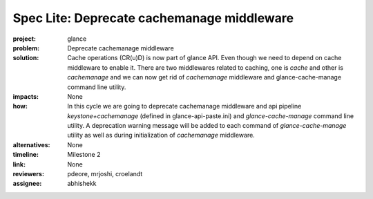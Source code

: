 ..
 This work is licensed under a Creative Commons Attribution 3.0 Unported
 License.

 http://creativecommons.org/licenses/by/3.0/legalcode

===========================================
Spec Lite: Deprecate cachemanage middleware
===========================================

..
  Mandatory sections

:project: glance

:problem: Deprecate cachemanage middleware

:solution: Cache operations (CR(u)D) is now part of glance API. Even though
           we need to depend on cache middleware to enable it. There are two
           middlewares related to caching, one is `cache` and other is
           `cachemanage` and we can now get rid of `cachemanage` middleware and
           glance-cache-manage  command line utility.

:impacts: None

:how: In this cycle we are going to deprecate cachemanage middleware and api
      pipeline `keystone+cachemanage` (defined in glance-api-paste.ini) and
      `glance-cache-manage` command line utility. A deprecation warning
      message will be added to each command of `glance-cache-manage` utility
      as well as during initialization of `cachemanage` middleware.

:alternatives: None

:timeline: Milestone 2

:link: None

:reviewers: pdeore, mrjoshi, croelandt

:assignee: abhishekk
